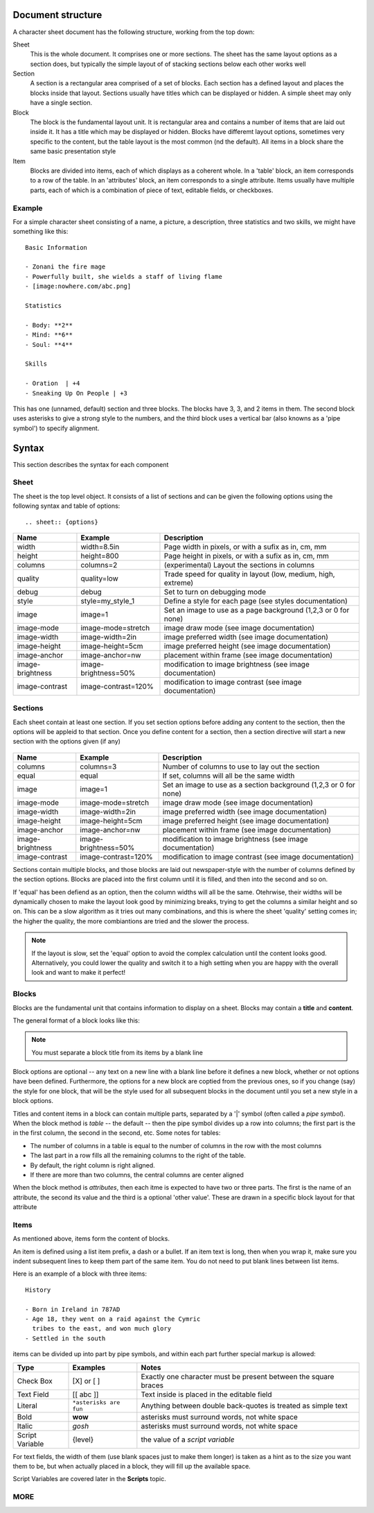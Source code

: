 Document structure
==================

A character sheet document has the following structure, working from the top down:

Sheet
    This is the whole document. It comprises one or more sections.
    The sheet has the same layout options as a section does, but typically the simple
    layout of of stacking sections below each other works well
Section
    A section is a rectangular area comprised of a set of blocks.
    Each section has a defined layout and places the blocks inside that layout.
    Sections usually have titles which can be displayed or hidden.
    A simple sheet may only have a single section.
Block
    The block is the fundamental layout unit. It is rectangular area and contains a
    number of items that are laid out inside it. It has a title which may be displayed or hidden.
    Blocks have differemt layout options, sometimes very specific to the content,
    but the table layout is the most common (nd the default).
    All items in a block share the same basic presentation style
Item
    Blocks are divided into items, each of which displays as a coherent whole.
    In a 'table' block, an item corresponds to a row of the table.
    In an 'attributes' block, an item corresponds to a single attribute.
    Items usually have multiple parts, each of which is a combination of
    piece of text, editable fields, or checkboxes.

Example
-------

For a simple character sheet consisting of a name, a picture, a description, three statistics and two skills,
we might have something like this::

    Basic Information

    - Zonani the fire mage
    - Powerfully built, she wields a staff of living flame
    - [image:nowhere.com/abc.png]

    Statistics

    - Body: **2**
    - Mind: **6**
    - Soul: **4**

    Skills

    - Oration  | +4
    - Sneaking Up On People | +3

This has one (unnamed, default) section and three blocks. The blocks have 3, 3, and 2 items in them.
The second block uses asterisks to give a strong style to the numbers, and the third block uses a vertical
bar (also knowns as a 'pipe symbol') to specify alignment.


Syntax
======

This section describes the syntax for each component

Sheet
-----

The sheet is the top level object. It consists of a list of sections and can be given the following options
using the following syntax and table of options::
    .. sheet:: {options}

======================= =========================== =====================================================
Name                    Example                     Description
======================= =========================== =====================================================
width                   width=8.5in                 Page width in pixels, or with a sufix as in, cm, mm
height                  height=800                  Page height in pixels, or with a sufix as in, cm, mm
columns                 columns=2                   (experimental) Layout the sections in columns
quality                 quality=low                 Trade speed for quality in layout (low, medium, high, extreme)
debug                   debug                       Set to turn on debugging mode
style                   style=my_style_1            Define a style for each page (see styles documentation)
image                   image=1                     Set an image to use as a page background (1,2,3 or 0 for none)
image-mode              image-mode=stretch          image draw mode (see image documentation)
image-width             image-width=2in             image preferred width (see image documentation)
image-height            image-height=5cm            image preferred height (see image documentation)
image-anchor            image-anchor=nw             placement within frame (see image documentation)
image-brightness        image-brightness=50%        modification to image brightness (see image documentation)
image-contrast          image-contrast=120%         modification to image contrast (see image documentation)
======================= =========================== =====================================================




Sections
--------

Each sheet contain at least one section. If you set section options before adding any content to the section,
then the options will be appleid to that section. Once you define content for a section, then a section
directive will start a new section with the options given (if any)

    .. section:: {options}

======================= =========================== =====================================================
Name                    Example                     Description
======================= =========================== =====================================================
columns                 columns=3                   Number of columns to use to lay out the section
equal                   equal                       If set, columns will all be the same width
image                   image=1                     Set an image to use as a section background (1,2,3 or 0 for none)
image-mode              image-mode=stretch          image draw mode (see image documentation)
image-width             image-width=2in             image preferred width (see image documentation)
image-height            image-height=5cm            image preferred height (see image documentation)
image-anchor            image-anchor=nw             placement within frame (see image documentation)
image-brightness        image-brightness=50%        modification to image brightness (see image documentation)
image-contrast          image-contrast=120%         modification to image contrast (see image documentation)
======================= =========================== =====================================================

Sections contain multiple blocks, and those blocks are laid out newspaper-style with the number of columns
defined by the section options. Blocks are placed into the first column until it is filled, and then into
the second and so on.

If 'equal' has been defiend as an option, then the column widths will all be the same. Otehrwise, their
widths will be dynamically chosen to make the layout look good by minimizing breaks, trying to get the columns
a similar height and so on. This can be a slow algorithm as it tries out many combinations, and this is where the
sheet 'quality' setting comes in; the higher the quality, the more combiantions are tried and the slower the process.

.. note:: If the layout is slow, set the 'equal' option to avoid the complex calculation until the content looks
          good. Alternatively, you could lower the quality and switch it to a high setting when you are happy with
          the overall look and want to make it perfect!

Blocks
------

Blocks are the fundamental unit that contains information to display on a sheet. Blocks may contain a **title**
and **content**.

The general format of a block looks like this:

    .. block:: options

       block title

       - first block item
       - second block item

.. note:: You must separate a block title from its items by a blank line

Block options are optional -- any text on a new line with a blank line before it defines a new block,
whether or not options have been defined. Furthermore, the options for a new block are coptied from the previous
ones, so if you change (say) the style for one block, that will be the style used for all subsequent blocks
in the document until you set a new style in a block options.

Titles and content items in a block can contain multiple parts, separated by a '|' symbol
(often called a *pipe symbol*). When the block method is `table` -- the default -- then the pipe symbol
divides up a row into columns; the first part is the in the first column, the second in the second, etc. Some
notes for tables:

* The number of columns in a table is equal to the number of columns in the row with the most columns
* The last part in a row fills all the remaining columns to the right of the table.
* By default, the right column is right aligned.
* If there are more than two columns, the central columns are center aligned

When the block method is `attributes`, then each itme is expected to have two or three parts.
The first is the name of an attribute, the second its value and the third is a optional 'other value'.
These are drawn in a specific block layout for that attribute


Items
-----

As mentioned above, items form the content of blocks.

An item is defined using a list item prefix, a dash or a bullet.
If an item text is long, then when you wrap it, make sure you indent subsequent lines to keep them part
of the same item. You do not need to put blank lines between list items.

Here is an example of a block with three items::

    History

    - Born in Ireland in 787AD
    - Age 18, they went on a raid against the Cymric
      tribes to the east, and won much glory
    - Settled in the south

items can be divided up into part by pipe symbols, and within each part further special markup is allowed:


======================= =========================== =====================================================
Type                    Examples                    Notes
======================= =========================== =====================================================
Check Box               [X] or [ ]                  Exactly one character must be present between the square braces
Text Field              [[ abc ]]                   Text inside is placed in the editable field
Literal                 ``*asterisks are fun``      Anything between double back-quotes is treated as simple text
Bold                    **wow**                     asterisks must surround words, not white space
Italic                  *gosh*                      asterisks must surround words, not white space
Script Variable         {level}                     the value of a *script variable*
======================= =========================== =====================================================

For text fields, the width of them (use blank spaces just to make them longer) is taken as a hint as to the size
you want them to be, but when actually placed in a block, they will fill up the available space.

Script Variables are covered later in the **Scripts** topic.


MORE
----